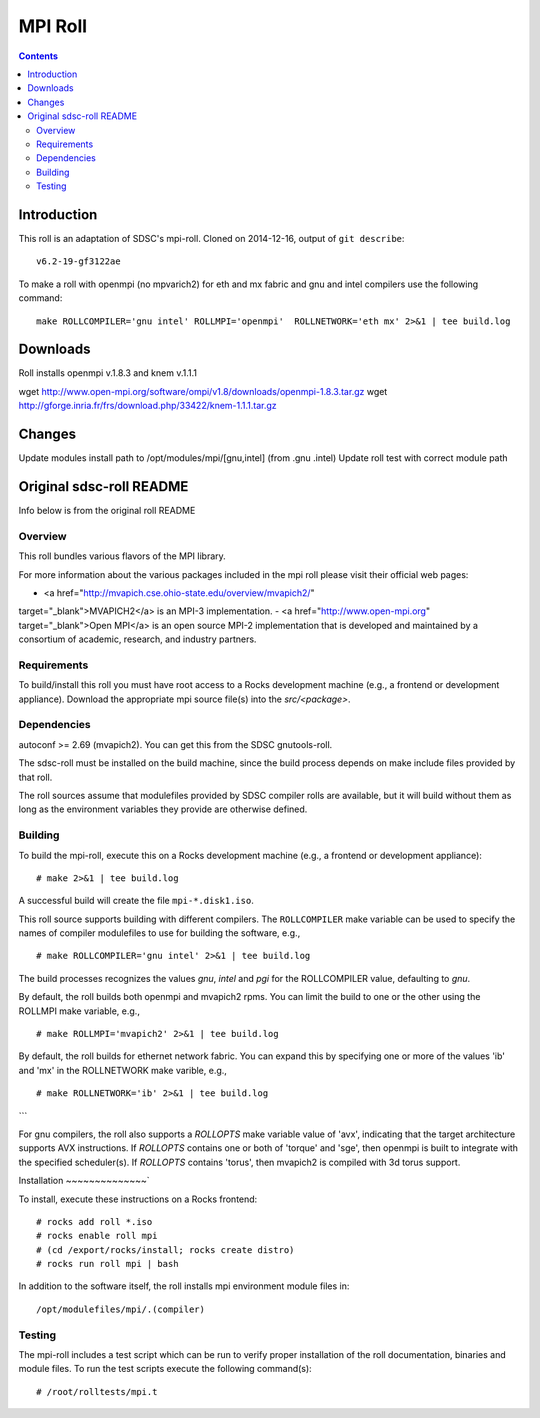 .. hightlight:: rst

MPI Roll
================

.. contents::

Introduction
--------------
This roll is an adaptation of SDSC's  mpi-roll. 
Cloned on 2014-12-16,  output of ``git describe``: ::

    v6.2-19-gf3122ae

To make a roll with openmpi (no mpvarich2) for eth and mx fabric and 
gnu and intel compilers use the following command: ::

    make ROLLCOMPILER='gnu intel' ROLLMPI='openmpi'  ROLLNETWORK='eth mx' 2>&1 | tee build.log

Downloads
-----------
Roll installs openmpi v.1.8.3 and knem v.1.1.1

wget http://www.open-mpi.org/software/ompi/v1.8/downloads/openmpi-1.8.3.tar.gz
wget http://gforge.inria.fr/frs/download.php/33422/knem-1.1.1.tar.gz


Changes
---------
Update modules install path to /opt/modules/mpi/[gnu,intel] (from .gnu .intel)
Update roll test with correct module path 


Original sdsc-roll README
----------------------------------
Info below is from the original roll README

Overview
~~~~~~~~~~
This roll bundles various flavors of the MPI library.

For more information about the various packages included in the mpi roll please visit their official web pages:

- <a href="http://mvapich.cse.ohio-state.edu/overview/mvapich2/"
target="_blank">MVAPICH2</a> is an MPI-3 implementation.
- <a href="http://www.open-mpi.org" target="_blank">Open MPI</a> is an open
source MPI-2 implementation that is developed and maintained by a consortium of
academic, research, and industry partners.

Requirements
~~~~~~~~~~~~~~~
To build/install this roll you must have root access to a Rocks development
machine (e.g., a frontend or development appliance).
Download the appropriate mpi source file(s) into the `src/<package>`.

Dependencies
~~~~~~~~~~~~~~~
autoconf >= 2.69 (mvapich2).  You can get this from the SDSC gnutools-roll.

The sdsc-roll must be installed on the build machine, since the build process
depends on make include files provided by that roll.

The roll sources assume that modulefiles provided by SDSC compiler
rolls are available, but it will build without them as long as the environment
variables they provide are otherwise defined.


Building
~~~~~~~~~~
To build the mpi-roll, execute this on a Rocks development
machine (e.g., a frontend or development appliance): ::

    # make 2>&1 | tee build.log

A successful build will create the file ``mpi-*.disk1.iso``.  

This roll source supports building with different compilers.  The
``ROLLCOMPILER`` make variable can be used to specify the names of compiler
modulefiles to use for building the software, e.g.,  ::

    # make ROLLCOMPILER='gnu intel' 2>&1 | tee build.log

The build processes recognizes the values `gnu`, `intel` and `pgi` for the
ROLLCOMPILER value, defaulting to `gnu`.

By default, the roll builds both openmpi and mvapich2 rpms.  You can limit the
build to one or the other using the ROLLMPI make variable, e.g., ::

    # make ROLLMPI='mvapich2' 2>&1 | tee build.log

By default, the roll builds for ethernet network fabric.  You can expand this
by specifying one or more of the values 'ib' and 'mx' in the ROLLNETWORK make
varible, e.g., ::

    # make ROLLNETWORK='ib' 2>&1 | tee build.log
```

For gnu compilers, the roll also supports a `ROLLOPTS` make variable value of
'avx', indicating that the target architecture supports AVX instructions.
If `ROLLOPTS` contains one or both of 'torque' and 'sge', then openmpi is built
to integrate with the specified scheduler(s).  If `ROLLOPTS` contains 'torus',
then mvapich2 is compiled with 3d torus support.


Installation
~~~~~~~~~~~~~~`

To install, execute these instructions on a Rocks frontend: ::

    # rocks add roll *.iso
    # rocks enable roll mpi
    # (cd /export/rocks/install; rocks create distro)
    # rocks run roll mpi | bash
    
In addition to the software itself, the roll installs mpi environment
module files in: ::

    /opt/modulefiles/mpi/.(compiler)

Testing
~~~~~~~~~~
The mpi-roll includes a test script which can be run to verify proper
installation of the roll documentation, binaries and module files. To
run the test scripts execute the following command(s): ::

    # /root/rolltests/mpi.t 

